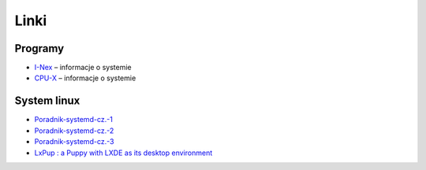 Linki
#####

Programy
********

* `I-Nex <http://i-nex.linux.pl>`_ – informacje o systemie
* `CPU-X <https://github.com/X0rg/CPU-X>`_ – informacje o systemie

System linux
************

* `Poradnik-systemd-cz.-1 <http://www.dobreprogramy.pl/mariushko/Poradnik-systemd-cz.-1,67627.html>`_
* `Poradnik-systemd-cz.-2 <http://www.dobreprogramy.pl/mariushko/Poradnik-systemd-cz.-2,67878.html>`_
* `Poradnik-systemd-cz.-3 <http://www.dobreprogramy.pl/mariushko/Poradnik-systemd-cz.-3,68067.html>`_
* `LxPup : a Puppy with LXDE as its desktop environment <http://www.murga-linux.com/puppy/viewtopic.php?t=89270&start=690&sid=435b2a9732449069870a278a2601f5a1>`_

